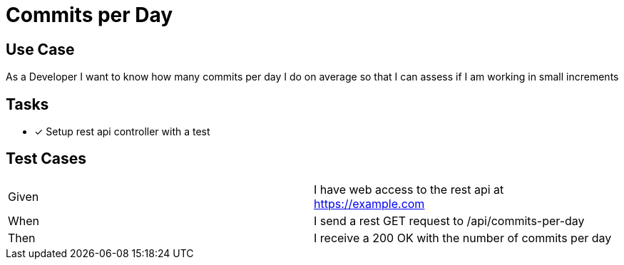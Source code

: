 = Commits per Day

== Use Case
As a Developer
I want to know how many commits per day I do on average
so that I can assess if I am working in small increments

== Tasks
* [x] Setup rest api controller with a test

== Test Cases
|===
|Given | I have web access to the rest api at https://example.com
|When | I send a rest GET request to /api/commits-per-day
|Then | I receive a 200 OK with the number of commits per day
|===
